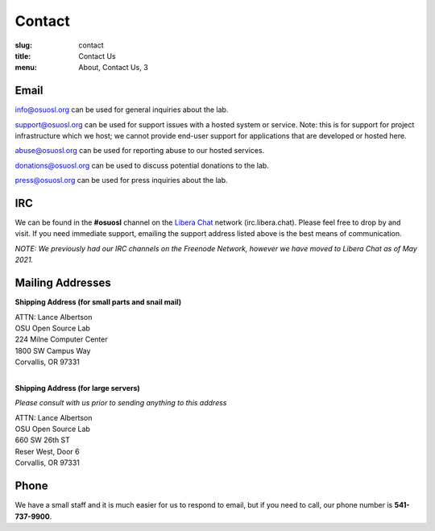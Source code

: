 Contact
=======
:slug: contact
:title: Contact Us
:menu: About, Contact Us, 3

Email
~~~~~

info@osuosl.org can be used for general inquiries about the lab.

support@osuosl.org can be used for support issues with a hosted system or
service. Note: this is for support for project infrastructure which we host; we
cannot provide end-user support for applications that are developed or hosted
here.

abuse@osuosl.org can be used for reporting abuse to our hosted services.

donations@osuosl.org can be used to discuss potential donations to the lab.

press@osuosl.org can be used for press inquiries about the lab.

IRC
~~~

We can be found in the **#osuosl** channel on the `Libera Chat`_ network (irc.libera.chat). Please feel free to drop by
and visit. If you need immediate support, emailing the support address listed above is the best means of communication.

*NOTE: We previously had our IRC channels on the Freenode Network, however we have moved to Libera Chat as of May
2021.*

.. _Libera Chat: https://libera.chat/

Mailing Addresses
~~~~~~~~~~~~~~~~~

**Shipping Address (for small parts and snail mail)**

| ATTN: Lance Albertson
| OSU Open Source Lab
| 224 Milne Computer Center
| 1800 SW Campus Way
| Corvallis, OR 97331
|

**Shipping Address (for large servers)**

*Please consult with us prior to sending anything to this address*

| ATTN: Lance Albertson
| OSU Open Source Lab
| 660 SW 26th ST
| Reser West, Door 6
| Corvallis, OR 97331

Phone
~~~~~

We have a small staff and it is much easier for us to respond to email, but if
you need to call, our phone number is **541-737-9900**.
